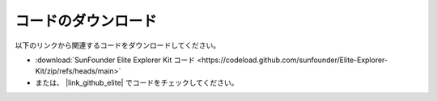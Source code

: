 コードのダウンロード
========================

以下のリンクから関連するコードをダウンロードしてください。

* :download:`SunFounder Elite Explorer Kit コード <https://codeload.github.com/sunfounder/Elite-Explorer-Kit/zip/refs/heads/main>`

* または、 |link_github_elite| でコードをチェックしてください。

